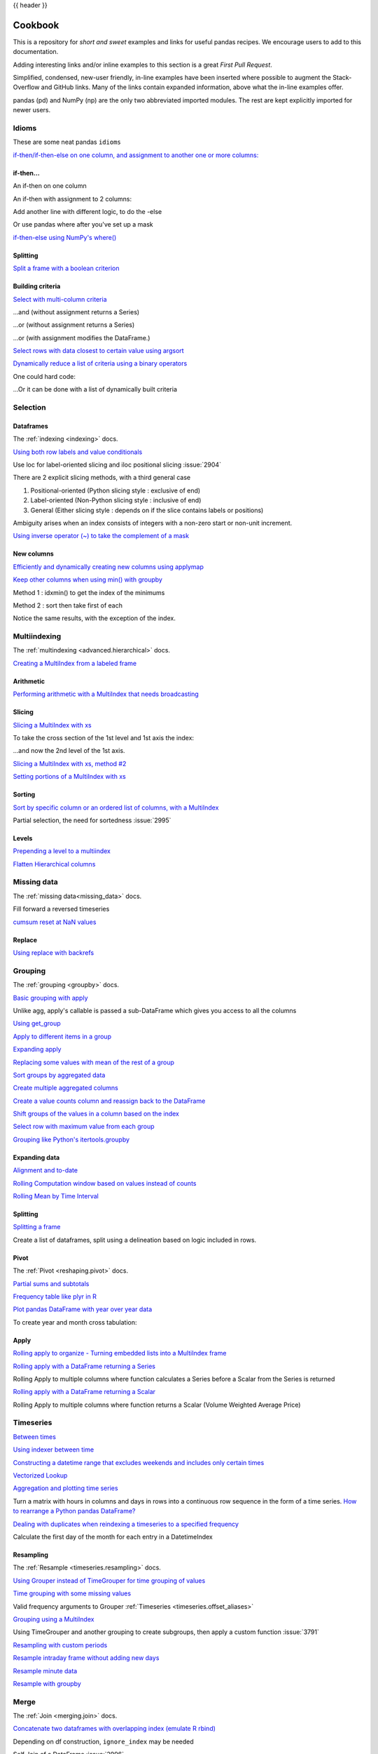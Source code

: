 .. _cookbook:

{{ header }}

********
Cookbook
********

This is a repository for *short and sweet* examples and links for useful pandas recipes.
We encourage users to add to this documentation.

Adding interesting links and/or inline examples to this section is a great *First Pull Request*.

Simplified, condensed, new-user friendly, in-line examples have been inserted where possible to
augment the Stack-Overflow and GitHub links.  Many of the links contain expanded information,
above what the in-line examples offer.

pandas (pd) and NumPy (np) are the only two abbreviated imported modules. The rest are kept
explicitly imported for newer users.

Idioms
------

.. _cookbook.idioms:

These are some neat pandas ``idioms``

`if-then/if-then-else on one column, and assignment to another one or more columns:
<https://stackoverflow.com/questions/17128302/python-pandas-idiom-for-if-then-else>`__

.. ipython:: python

   df = pd.DataFrame(
       {"AAA": [4, 5, 6, 7], "BBB": [10, 20, 30, 40], "CCC": [100, 50, -30, -50]}
   )
   df

if-then...
**********

An if-then on one column

.. ipython:: python

   df.loc[df.AAA >= 5, "BBB"] = -1
   df

An if-then with assignment to 2 columns:

.. ipython:: python

   df.loc[df.AAA >= 5, ["BBB", "CCC"]] = 555
   df

Add another line with different logic, to do the -else

.. ipython:: python

   df.loc[df.AAA < 5, ["BBB", "CCC"]] = 2000
   df

Or use pandas where after you've set up a mask

.. ipython:: python

   df_mask = pd.DataFrame(
       {"AAA": [True] * 4, "BBB": [False] * 4, "CCC": [True, False] * 2}
   )
   df.where(df_mask, -1000)

`if-then-else using NumPy's where()
<https://stackoverflow.com/questions/19913659/pandas-conditional-creation-of-a-series-dataframe-column>`__

.. ipython:: python

   df = pd.DataFrame(
       {"AAA": [4, 5, 6, 7], "BBB": [10, 20, 30, 40], "CCC": [100, 50, -30, -50]}
   )
   df
   df["logic"] = np.where(df["AAA"] > 5, "high", "low")
   df

Splitting
*********

`Split a frame with a boolean criterion
<https://stackoverflow.com/questions/14957116/how-to-split-a-dataframe-according-to-a-boolean-criterion>`__

.. ipython:: python

   df = pd.DataFrame(
       {"AAA": [4, 5, 6, 7], "BBB": [10, 20, 30, 40], "CCC": [100, 50, -30, -50]}
   )
   df

   df[df.AAA <= 5]
   df[df.AAA > 5]

Building criteria
*****************

`Select with multi-column criteria
<https://stackoverflow.com/questions/15315452/selecting-with-complex-criteria-from-pandas-dataframe>`__

.. ipython:: python

   df = pd.DataFrame(
       {"AAA": [4, 5, 6, 7], "BBB": [10, 20, 30, 40], "CCC": [100, 50, -30, -50]}
   )
   df

...and (without assignment returns a Series)

.. ipython:: python

   df.loc[(df["BBB"] < 25) & (df["CCC"] >= -40), "AAA"]

...or (without assignment returns a Series)

.. ipython:: python

   df.loc[(df["BBB"] > 25) | (df["CCC"] >= -40), "AAA"]

...or (with assignment modifies the DataFrame.)

.. ipython:: python

   df.loc[(df["BBB"] > 25) | (df["CCC"] >= 75), "AAA"] = 0.1
   df

`Select rows with data closest to certain value using argsort
<https://stackoverflow.com/questions/17758023/return-rows-in-a-dataframe-closest-to-a-user-defined-number>`__

.. ipython:: python

   df = pd.DataFrame(
       {"AAA": [4, 5, 6, 7], "BBB": [10, 20, 30, 40], "CCC": [100, 50, -30, -50]}
   )
   df
   aValue = 43.0
   df.loc[(df.CCC - aValue).abs().argsort()]

`Dynamically reduce a list of criteria using a binary operators
<https://stackoverflow.com/questions/21058254/pandas-boolean-operation-in-a-python-list/21058331>`__

.. ipython:: python

   df = pd.DataFrame(
       {"AAA": [4, 5, 6, 7], "BBB": [10, 20, 30, 40], "CCC": [100, 50, -30, -50]}
   )
   df

   Crit1 = df.AAA <= 5.5
   Crit2 = df.BBB == 10.0
   Crit3 = df.CCC > -40.0

One could hard code:

.. ipython:: python

   AllCrit = Crit1 & Crit2 & Crit3

...Or it can be done with a list of dynamically built criteria

.. ipython:: python

   import functools

   CritList = [Crit1, Crit2, Crit3]
   AllCrit = functools.reduce(lambda x, y: x & y, CritList)

   df[AllCrit]

.. _cookbook.selection:

Selection
---------

Dataframes
**********

The :ref:`indexing <indexing>` docs.

`Using both row labels and value conditionals
<https://stackoverflow.com/questions/14725068/pandas-using-row-labels-in-boolean-indexing>`__

.. ipython:: python

   df = pd.DataFrame(
       {"AAA": [4, 5, 6, 7], "BBB": [10, 20, 30, 40], "CCC": [100, 50, -30, -50]}
   )
   df

   df[(df.AAA <= 6) & (df.index.isin([0, 2, 4]))]

Use loc for label-oriented slicing and iloc positional slicing :issue:`2904`

.. ipython:: python

  df = pd.DataFrame(
      {"AAA": [4, 5, 6, 7], "BBB": [10, 20, 30, 40], "CCC": [100, 50, -30, -50]},
      index=["foo", "bar", "boo", "kar"],
  )


There are 2 explicit slicing methods, with a third general case

1. Positional-oriented (Python slicing style : exclusive of end)
2. Label-oriented (Non-Python slicing style : inclusive of end)
3. General (Either slicing style : depends on if the slice contains labels or positions)

.. ipython:: python
   df.iloc[0:3]  # Positional

   df.loc["bar":"kar"]  # Label

   # Generic
   df[0:3]
   df["bar":"kar"]

Ambiguity arises when an index consists of integers with a non-zero start or non-unit increment.

.. ipython:: python

   data = {"AAA": [4, 5, 6, 7], "BBB": [10, 20, 30, 40], "CCC": [100, 50, -30, -50]}
   df2 = pd.DataFrame(data=data, index=[1, 2, 3, 4])  # Note index starts at 1.
   df2.iloc[1:3]  # Position-oriented
   df2.loc[1:3]  # Label-oriented

`Using inverse operator (~) to take the complement of a mask
<https://stackoverflow.com/q/14986510>`__

.. ipython:: python

   df = pd.DataFrame(
       {"AAA": [4, 5, 6, 7], "BBB": [10, 20, 30, 40], "CCC": [100, 50, -30, -50]}
   )
   df

   df[~((df.AAA <= 6) & (df.index.isin([0, 2, 4])))]

New columns
***********

`Efficiently and dynamically creating new columns using applymap
<https://stackoverflow.com/questions/16575868/efficiently-creating-additional-columns-in-a-pandas-dataframe-using-map>`__

.. ipython:: python

   df = pd.DataFrame({"AAA": [1, 2, 1, 3], "BBB": [1, 1, 2, 2], "CCC": [2, 1, 3, 1]})
   df

   source_cols = df.columns  # Or some subset would work too
   new_cols = [str(x) + "_cat" for x in source_cols]
   categories = {1: "Alpha", 2: "Beta", 3: "Charlie"}

   df[new_cols] = df[source_cols].applymap(categories.get)
   df

`Keep other columns when using min() with groupby
<https://stackoverflow.com/q/23394476>`__

.. ipython:: python

   df = pd.DataFrame(
       {"AAA": [1, 1, 1, 2, 2, 2, 3, 3], "BBB": [2, 1, 3, 4, 5, 1, 2, 3]}
   )
   df

Method 1 : idxmin() to get the index of the minimums

.. ipython:: python

   df.loc[df.groupby("AAA")["BBB"].idxmin()]

Method 2 : sort then take first of each

.. ipython:: python

   df.sort_values(by="BBB").groupby("AAA", as_index=False).first()

Notice the same results, with the exception of the index.

.. _cookbook.multi_index:

Multiindexing
-------------

The :ref:`multindexing <advanced.hierarchical>` docs.

`Creating a MultiIndex from a labeled frame
<https://stackoverflow.com/questions/14916358/reshaping-dataframes-in-pandas-based-on-column-labels>`__

.. ipython:: python

   df = pd.DataFrame(
       {
           "row": [0, 1, 2],
           "One_X": [1.1, 1.1, 1.1],
           "One_Y": [1.2, 1.2, 1.2],
           "Two_X": [1.11, 1.11, 1.11],
           "Two_Y": [1.22, 1.22, 1.22],
       }
   )
   df

   # As Labelled Index
   df = df.set_index("row")
   df
   # With Hierarchical Columns
   df.columns = pd.MultiIndex.from_tuples([tuple(c.split("_")) for c in df.columns])
   df
   # Now stack & Reset
   df = df.stack(0).reset_index(1)
   df
   # And fix the labels (Notice the label 'level_1' got added automatically)
   df.columns = ["Sample", "All_X", "All_Y"]
   df

Arithmetic
**********

`Performing arithmetic with a MultiIndex that needs broadcasting
<https://stackoverflow.com/questions/19501510/divide-entire-pandas-multiindex-dataframe-by-dataframe-variable/19502176#19502176>`__

.. ipython:: python

   cols = pd.MultiIndex.from_tuples(
       [(x, y) for x in ["A", "B", "C"] for y in ["O", "I"]]
   )
   df = pd.DataFrame(np.random.randn(2, 6), index=["n", "m"], columns=cols)
   df
   df = df.div(df["C"], level=1)
   df

Slicing
*******

`Slicing a MultiIndex with xs
<https://stackoverflow.com/questions/12590131/how-to-slice-multindex-columns-in-pandas-dataframes>`__

.. ipython:: python

   coords = [("AA", "one"), ("AA", "six"), ("BB", "one"), ("BB", "two"), ("BB", "six")]
   index = pd.MultiIndex.from_tuples(coords)
   df = pd.DataFrame([11, 22, 33, 44, 55], index, ["MyData"])
   df

To take the cross section of the 1st level and 1st axis the index:

.. ipython:: python

   # Note : level and axis are optional, and default to zero
   df.xs("BB", level=0, axis=0)

...and now the 2nd level of the 1st axis.

.. ipython:: python

   df.xs("six", level=1, axis=0)

`Slicing a MultiIndex with xs, method #2
<https://stackoverflow.com/questions/14964493/multiindex-based-indexing-in-pandas>`__

.. ipython:: python

   import itertools

   index = list(itertools.product(["Ada", "Quinn", "Violet"], ["Comp", "Math", "Sci"]))
   headr = list(itertools.product(["Exams", "Labs"], ["I", "II"]))
   indx = pd.MultiIndex.from_tuples(index, names=["Student", "Course"])
   cols = pd.MultiIndex.from_tuples(headr)  # Notice these are un-named
   data = [[70 + x + y + (x * y) % 3 for x in range(4)] for y in range(9)]
   df = pd.DataFrame(data, indx, cols)
   df

   All = slice(None)
   df.loc["Violet"]
   df.loc[(All, "Math"), All]
   df.loc[(slice("Ada", "Quinn"), "Math"), All]
   df.loc[(All, "Math"), ("Exams")]
   df.loc[(All, "Math"), (All, "II")]

`Setting portions of a MultiIndex with xs
<https://stackoverflow.com/questions/19319432/pandas-selecting-a-lower-level-in-a-dataframe-to-do-a-ffill>`__

Sorting
*******

`Sort by specific column or an ordered list of columns, with a MultiIndex
<https://stackoverflow.com/q/14733871>`__

.. ipython:: python

   df.sort_values(by=("Labs", "II"), ascending=False)

Partial selection, the need for sortedness :issue:`2995`

Levels
******

`Prepending a level to a multiindex
<https://stackoverflow.com/questions/14744068/prepend-a-level-to-a-pandas-multiindex>`__

`Flatten Hierarchical columns
<https://stackoverflow.com/q/14507794>`__

.. _cookbook.missing_data:

Missing data
------------

The :ref:`missing data<missing_data>` docs.

Fill forward a reversed timeseries

.. ipython:: python

   df = pd.DataFrame(
       np.random.randn(6, 1),
       index=pd.date_range("2013-08-01", periods=6, freq="B"),
       columns=list("A"),
   )
   df.loc[df.index[3], "A"] = np.nan
   df
   df.bfill()

`cumsum reset at NaN values
<https://stackoverflow.com/questions/18196811/cumsum-reset-at-nan>`__

Replace
*******

`Using replace with backrefs
<https://stackoverflow.com/questions/16818871/extracting-value-and-creating-new-column-out-of-it>`__

.. _cookbook.grouping:

Grouping
--------

The :ref:`grouping <groupby>` docs.

`Basic grouping with apply
<https://stackoverflow.com/questions/15322632/python-pandas-df-groupy-agg-column-reference-in-agg>`__

Unlike agg, apply's callable is passed a sub-DataFrame which gives you access to all the columns

.. ipython:: python

   df = pd.DataFrame(
       {
           "animal": "cat dog cat fish dog cat cat".split(),
           "size": list("SSMMMLL"),
           "weight": [8, 10, 11, 1, 20, 12, 12],
           "adult": [False] * 5 + [True] * 2,
       }
   )
   df

   # List the size of the animals with the highest weight.
   df.groupby("animal").apply(lambda subf: subf["size"][subf["weight"].idxmax()])

`Using get_group
<https://stackoverflow.com/questions/14734533/how-to-access-pandas-groupby-dataframe-by-key>`__

.. ipython:: python

   gb = df.groupby(["animal"])
   gb.get_group("cat")

`Apply to different items in a group
<https://stackoverflow.com/questions/15262134/apply-different-functions-to-different-items-in-group-object-python-pandas>`__

.. ipython:: python

   def GrowUp(x):
       avg_weight = sum(x[x["size"] == "S"].weight * 1.5)
       avg_weight += sum(x[x["size"] == "M"].weight * 1.25)
       avg_weight += sum(x[x["size"] == "L"].weight)
       avg_weight /= len(x)
       return pd.Series(["L", avg_weight, True], index=["size", "weight", "adult"])


   expected_df = gb.apply(GrowUp)
   expected_df

`Expanding apply
<https://stackoverflow.com/questions/14542145/reductions-down-a-column-in-pandas>`__

.. ipython:: python

   S = pd.Series([i / 100.0 for i in range(1, 11)])

   def cum_ret(x, y):
       return x * (1 + y)

   def red(x):
       return functools.reduce(cum_ret, x, 1.0)

   S.expanding().apply(red, raw=True)


`Replacing some values with mean of the rest of a group
<https://stackoverflow.com/questions/14760757/replacing-values-with-groupby-means>`__

.. ipython:: python

   df = pd.DataFrame({"A": [1, 1, 2, 2], "B": [1, -1, 1, 2]})
   gb = df.groupby("A")

   def replace(g):
       mask = g >= 0
       return g.where(mask, g[~mask].mean())

   gb.transform(replace)

`Sort groups by aggregated data
<https://stackoverflow.com/questions/14941366/pandas-sort-by-group-aggregate-and-column>`__

.. ipython:: python

   df = pd.DataFrame(
       {
           "code": ["foo", "bar", "baz"] * 2,
           "data": [0.16, -0.21, 0.33, 0.45, -0.59, 0.62],
           "flag": [False, True] * 3,
       }
   )

   code_groups = df.groupby("code")

   agg_n_sort_order = code_groups[["data"]].transform(sum).sort_values(by="data")

   sorted_df = df.loc[agg_n_sort_order.index]

   sorted_df

`Create multiple aggregated columns
<https://stackoverflow.com/questions/14897100/create-multiple-columns-in-pandas-aggregation-function>`__

.. ipython:: python

   rng = pd.date_range(start="2014-10-07", periods=10, freq="2min")
   ts = pd.Series(data=list(range(10)), index=rng)

   def MyCust(x):
       if len(x) > 2:
           return x[1] * 1.234
       return pd.NaT

   mhc = {"Mean": np.mean, "Max": np.max, "Custom": MyCust}
   ts.resample("5min").apply(mhc)
   ts

`Create a value counts column and reassign back to the DataFrame
<https://stackoverflow.com/q/17709270>`__

.. ipython:: python

   df = pd.DataFrame(
       {"Color": "Red Red Red Blue".split(), "Value": [100, 150, 50, 50]}
   )
   df
   df["Counts"] = df.groupby(["Color"]).transform(len)
   df

`Shift groups of the values in a column based on the index
<https://stackoverflow.com/q/23198053/190597>`__

.. ipython:: python

   df = pd.DataFrame(
       {"line_race": [10, 10, 8, 10, 10, 8], "beyer": [99, 102, 103, 103, 88, 100]},
       index=[
           "Last Gunfighter",
           "Last Gunfighter",
           "Last Gunfighter",
           "Paynter",
           "Paynter",
           "Paynter",
       ],
   )
   df
   df["beyer_shifted"] = df.groupby(level=0)["beyer"].shift(1)
   df

`Select row with maximum value from each group
<https://stackoverflow.com/q/26701849/190597>`__

.. ipython:: python

   df = pd.DataFrame(
       {
           "host": ["other", "other", "that", "this", "this"],
           "service": ["mail", "web", "mail", "mail", "web"],
           "no": [1, 2, 1, 2, 1],
       }
   ).set_index(["host", "service"])
   mask = df.groupby(level=0).agg("idxmax")
   df_count = df.loc[mask["no"]].reset_index()
   df_count

`Grouping like Python's itertools.groupby
<https://stackoverflow.com/q/29142487/846892>`__

.. ipython:: python

   df = pd.DataFrame([0, 1, 0, 1, 1, 1, 0, 1, 1], columns=["A"])
   df["A"].groupby((df["A"] != df["A"].shift()).cumsum()).groups
   df["A"].groupby((df["A"] != df["A"].shift()).cumsum()).cumsum()

Expanding data
**************

`Alignment and to-date
<https://stackoverflow.com/questions/15489011/python-time-series-alignment-and-to-date-functions>`__

`Rolling Computation window based on values instead of counts
<https://stackoverflow.com/questions/14300768/pandas-rolling-computation-with-window-based-on-values-instead-of-counts>`__

`Rolling Mean by Time Interval
<https://stackoverflow.com/questions/15771472/pandas-rolling-mean-by-time-interval>`__

Splitting
*********

`Splitting a frame
<https://stackoverflow.com/questions/13353233/best-way-to-split-a-dataframe-given-an-edge/15449992#15449992>`__

Create a list of dataframes, split using a delineation based on logic included in rows.

.. ipython:: python

   df = pd.DataFrame(
       data={
           "Case": ["A", "A", "A", "B", "A", "A", "B", "A", "A"],
           "Data": np.random.randn(9),
       }
   )

   dfs = list(
       zip(
           *df.groupby(
               (1 * (df["Case"] == "B"))
               .cumsum()
               .rolling(window=3, min_periods=1)
               .median()
           )
       )
   )[-1]

   dfs[0]
   dfs[1]
   dfs[2]

.. _cookbook.pivot:

Pivot
*****
The :ref:`Pivot <reshaping.pivot>` docs.

`Partial sums and subtotals
<https://stackoverflow.com/a/15574875>`__

.. ipython:: python

   df = pd.DataFrame(
       data={
           "Province": ["ON", "QC", "BC", "AL", "AL", "MN", "ON"],
           "City": [
               "Toronto",
               "Montreal",
               "Vancouver",
               "Calgary",
               "Edmonton",
               "Winnipeg",
               "Windsor",
           ],
           "Sales": [13, 6, 16, 8, 4, 3, 1],
       }
   )
   table = pd.pivot_table(
       df,
       values=["Sales"],
       index=["Province"],
       columns=["City"],
       aggfunc=np.sum,
       margins=True,
   )
   table.stack("City")

`Frequency table like plyr in R
<https://stackoverflow.com/questions/15589354/frequency-tables-in-pandas-like-plyr-in-r>`__

.. ipython:: python

   grades = [48, 99, 75, 80, 42, 80, 72, 68, 36, 78]
   df = pd.DataFrame(
       {
           "ID": ["x%d" % r for r in range(10)],
           "Gender": ["F", "M", "F", "M", "F", "M", "F", "M", "M", "M"],
           "ExamYear": [
               "2007",
               "2007",
               "2007",
               "2008",
               "2008",
               "2008",
               "2008",
               "2009",
               "2009",
               "2009",
           ],
           "Class": [
               "algebra",
               "stats",
               "bio",
               "algebra",
               "algebra",
               "stats",
               "stats",
               "algebra",
               "bio",
               "bio",
           ],
           "Participated": [
               "yes",
               "yes",
               "yes",
               "yes",
               "no",
               "yes",
               "yes",
               "yes",
               "yes",
               "yes",
           ],
           "Passed": ["yes" if x > 50 else "no" for x in grades],
           "Employed": [
               True,
               True,
               True,
               False,
               False,
               False,
               False,
               True,
               True,
               False,
           ],
           "Grade": grades,
       }
   )

   df.groupby("ExamYear").agg(
       {
           "Participated": lambda x: x.value_counts()["yes"],
           "Passed": lambda x: sum(x == "yes"),
           "Employed": lambda x: sum(x),
           "Grade": lambda x: sum(x) / len(x),
       }
   )

`Plot pandas DataFrame with year over year data
<https://stackoverflow.com/questions/30379789/plot-pandas-data-frame-with-year-over-year-data>`__

To create year and month cross tabulation:

.. ipython:: python

   df = pd.DataFrame(
       {"value": np.random.randn(36)},
       index=pd.date_range("2011-01-01", freq="M", periods=36),
   )

   pd.pivot_table(
       df, index=df.index.month, columns=df.index.year, values="value", aggfunc="sum"
   )

Apply
*****

`Rolling apply to organize - Turning embedded lists into a MultiIndex frame
<https://stackoverflow.com/questions/17349981/converting-pandas-dataframe-with-categorical-values-into-binary-values>`__

.. ipython:: python

   df = pd.DataFrame(
       data={
           "A": [[2, 4, 8, 16], [100, 200], [10, 20, 30]],
           "B": [["a", "b", "c"], ["jj", "kk"], ["ccc"]],
       },
       index=["I", "II", "III"],
   )

   def SeriesFromSubList(aList):
       return pd.Series(aList)

   df_orgz = pd.concat(
       {ind: row.apply(SeriesFromSubList) for ind, row in df.iterrows()}
   )
   df_orgz

`Rolling apply with a DataFrame returning a Series
<https://stackoverflow.com/questions/19121854/using-rolling-apply-on-a-dataframe-object>`__

Rolling Apply to multiple columns where function calculates a Series before a Scalar from the Series is returned

.. ipython:: python

   df = pd.DataFrame(
       data=np.random.randn(2000, 2) / 10000,
       index=pd.date_range("2001-01-01", periods=2000),
       columns=["A", "B"],
   )
   df

   def gm(df, const):
       v = ((((df["A"] + df["B"]) + 1).cumprod()) - 1) * const
       return v.iloc[-1]

   s = pd.Series(
       {
           df.index[i]: gm(df.iloc[i: min(i + 51, len(df) - 1)], 5)
           for i in range(len(df) - 50)
       }
   )
   s

`Rolling apply with a DataFrame returning a Scalar
<https://stackoverflow.com/questions/21040766/python-pandas-rolling-apply-two-column-input-into-function/21045831#21045831>`__

Rolling Apply to multiple columns where function returns a Scalar (Volume Weighted Average Price)

.. ipython:: python

   rng = pd.date_range(start="2014-01-01", periods=100)
   df = pd.DataFrame(
       {
           "Open": np.random.randn(len(rng)),
           "Close": np.random.randn(len(rng)),
           "Volume": np.random.randint(100, 2000, len(rng)),
       },
       index=rng,
   )
   df

   def vwap(bars):
       return (bars.Close * bars.Volume).sum() / bars.Volume.sum()

   window = 5
   s = pd.concat(
       [
           (pd.Series(vwap(df.iloc[i: i + window]), index=[df.index[i + window]]))
           for i in range(len(df) - window)
       ]
   )
   s.round(2)

Timeseries
----------

`Between times
<https://stackoverflow.com/questions/14539992/pandas-drop-rows-outside-of-time-range>`__

`Using indexer between time
<https://stackoverflow.com/questions/17559885/pandas-dataframe-mask-based-on-index>`__

`Constructing a datetime range that excludes weekends and includes only certain times
<https://stackoverflow.com/a/24014440>`__

`Vectorized Lookup
<https://stackoverflow.com/questions/13893227/vectorized-look-up-of-values-in-pandas-dataframe>`__

`Aggregation and plotting time series
<https://nipunbatra.github.io/blog/visualisation/2013/05/01/aggregation-timeseries.html>`__

Turn a matrix with hours in columns and days in rows into a continuous row sequence in the form of a time series.
`How to rearrange a Python pandas DataFrame?
<https://stackoverflow.com/questions/15432659/how-to-rearrange-a-python-pandas-dataframe>`__

`Dealing with duplicates when reindexing a timeseries to a specified frequency
<https://stackoverflow.com/questions/22244383/pandas-df-refill-adding-two-columns-of-different-shape>`__

Calculate the first day of the month for each entry in a DatetimeIndex

.. ipython:: python

   dates = pd.date_range("2000-01-01", periods=5)
   dates.to_period(freq="M").to_timestamp()

.. _cookbook.resample:

Resampling
**********

The :ref:`Resample <timeseries.resampling>` docs.

`Using Grouper instead of TimeGrouper for time grouping of values
<https://stackoverflow.com/questions/15297053/how-can-i-divide-single-values-of-a-dataframe-by-monthly-averages>`__

`Time grouping with some missing values
<https://stackoverflow.com/questions/33637312/pandas-grouper-by-frequency-with-completeness-requirement>`__

Valid frequency arguments to Grouper :ref:`Timeseries <timeseries.offset_aliases>`

`Grouping using a MultiIndex
<https://stackoverflow.com/questions/41483763/pandas-timegrouper-on-multiindex>`__

Using TimeGrouper and another grouping to create subgroups, then apply a custom function :issue:`3791`

`Resampling with custom periods
<https://stackoverflow.com/questions/15408156/resampling-with-custom-periods>`__

`Resample intraday frame without adding new days
<https://stackoverflow.com/questions/14898574/resample-intrday-pandas-dataframe-without-add-new-days>`__

`Resample minute data
<https://stackoverflow.com/questions/14861023/resampling-minute-data>`__

`Resample with groupby <https://stackoverflow.com/q/18677271/564538>`__

.. _cookbook.merge:

Merge
-----

The :ref:`Join <merging.join>` docs.

`Concatenate two dataframes with overlapping index (emulate R rbind)
<https://stackoverflow.com/questions/14988480/pandas-version-of-rbind>`__

.. ipython:: python

   rng = pd.date_range("2000-01-01", periods=6)
   df1 = pd.DataFrame(np.random.randn(6, 3), index=rng, columns=["A", "B", "C"])
   df2 = df1.copy()

Depending on df construction, ``ignore_index`` may be needed

.. ipython:: python

   df = pd.concat([df1, df2], ignore_index=True)
   df

Self Join of a DataFrame :issue:`2996`

.. ipython:: python

   df = pd.DataFrame(
       data={
           "Area": ["A"] * 5 + ["C"] * 2,
           "Bins": [110] * 2 + [160] * 3 + [40] * 2,
           "Test_0": [0, 1, 0, 1, 2, 0, 1],
           "Data": np.random.randn(7),
       }
   )
   df

   df["Test_1"] = df["Test_0"] - 1

   pd.merge(
       df,
       df,
       left_on=["Bins", "Area", "Test_0"],
       right_on=["Bins", "Area", "Test_1"],
       suffixes=("_L", "_R"),
   )

`How to set the index and join
<https://stackoverflow.com/questions/14341805/pandas-merge-pd-merge-how-to-set-the-index-and-join>`__

`KDB like asof join
<https://stackoverflow.com/questions/12322289/kdb-like-asof-join-for-timeseries-data-in-pandas/12336039#12336039>`__

`Join with a criteria based on the values
<https://stackoverflow.com/questions/15581829/how-to-perform-an-inner-or-outer-join-of-dataframes-with-pandas-on-non-simplisti>`__

`Using searchsorted to merge based on values inside a range
<https://stackoverflow.com/questions/25125626/pandas-merge-with-logic/2512764>`__

.. _cookbook.plotting:

Plotting
--------

The :ref:`Plotting <visualization>` docs.

`Make Matplotlib look like R
<https://stackoverflow.com/questions/14349055/making-matplotlib-graphs-look-like-r-by-default>`__

`Setting x-axis major and minor labels
<https://stackoverflow.com/questions/12945971/pandas-timeseries-plot-setting-x-axis-major-and-minor-ticks-and-labels>`__

`Plotting multiple charts in an IPython Jupyter notebook
<https://stackoverflow.com/questions/16392921/make-more-than-one-chart-in-same-ipython-notebook-cell>`__

`Creating a multi-line plot
<https://stackoverflow.com/questions/16568964/make-a-multiline-plot-from-csv-file-in-matplotlib>`__

`Plotting a heatmap
<https://stackoverflow.com/questions/17050202/plot-timeseries-of-histograms-in-python>`__

`Annotate a time-series plot
<https://stackoverflow.com/questions/11067368/annotate-time-series-plot-in-matplotlib>`__

`Annotate a time-series plot #2
<https://stackoverflow.com/questions/17891493/annotating-points-from-a-pandas-dataframe-in-matplotlib-plot>`__

`Generate Embedded plots in excel files using Pandas, Vincent and xlsxwriter
<https://pandas-xlsxwriter-charts.readthedocs.io/>`__

`Boxplot for each quartile of a stratifying variable
<https://stackoverflow.com/questions/23232989/boxplot-stratified-by-column-in-python-pandas>`__

.. ipython:: python

   df = pd.DataFrame(
       {
           "stratifying_var": np.random.uniform(0, 100, 20),
           "price": np.random.normal(100, 5, 20),
       }
   )

   df["quartiles"] = pd.qcut(
       df["stratifying_var"], 4, labels=["0-25%", "25-50%", "50-75%", "75-100%"]
   )

   @savefig quartile_boxplot.png
   df.boxplot(column="price", by="quartiles")

Data in/out
-----------

`Performance comparison of SQL vs HDF5
<https://stackoverflow.com/q/16628329>`__

.. _cookbook.csv:

CSV
***

The :ref:`CSV <io.read_csv_table>` docs

`read_csv in action <https://wesmckinney.com/blog/update-on-upcoming-pandas-v0-10-new-file-parser-other-performance-wins/>`__

`appending to a csv
<https://stackoverflow.com/questions/17134942/pandas-dataframe-output-end-of-csv>`__

`Reading a csv chunk-by-chunk
<https://stackoverflow.com/questions/11622652/large-persistent-dataframe-in-pandas/12193309#12193309>`__

`Reading only certain rows of a csv chunk-by-chunk
<https://stackoverflow.com/questions/19674212/pandas-data-frame-select-rows-and-clear-memory>`__

`Reading the first few lines of a frame
<https://stackoverflow.com/questions/15008970/way-to-read-first-few-lines-for-pandas-dataframe>`__

Reading a file that is compressed but not by ``gzip/bz2`` (the native compressed formats which ``read_csv`` understands).
This example shows a ``WinZipped`` file, but is a general application of opening the file within a context manager and
using that handle to read.
`See here
<https://stackoverflow.com/questions/17789907/pandas-convert-winzipped-csv-file-to-data-frame>`__

`Inferring dtypes from a file
<https://stackoverflow.com/questions/15555005/get-inferred-dataframe-types-iteratively-using-chunksize>`__

Dealing with bad lines :issue:`2886`

`Write a multi-row index CSV without writing duplicates
<https://stackoverflow.com/questions/17349574/pandas-write-multiindex-rows-with-to-csv>`__

.. _cookbook.csv.multiple_files:

Reading multiple files to create a single DataFrame
^^^^^^^^^^^^^^^^^^^^^^^^^^^^^^^^^^^^^^^^^^^^^^^^^^^

The best way to combine multiple files into a single DataFrame is to read the individual frames one by one, put all
of the individual frames into a list, and then combine the frames in the list using :func:`pd.concat`:

.. ipython:: python

    for i in range(3):
        data = pd.DataFrame(np.random.randn(10, 4))
        data.to_csv("file_{}.csv".format(i))

    files = ["file_0.csv", "file_1.csv", "file_2.csv"]
    result = pd.concat([pd.read_csv(f) for f in files], ignore_index=True)

You can use the same approach to read all files matching a pattern.  Here is an example using ``glob``:

.. ipython:: python

    import glob
    import os

    files = glob.glob("file_*.csv")
    result = pd.concat([pd.read_csv(f) for f in files], ignore_index=True)

Finally, this strategy will work with the other ``pd.read_*(...)`` functions described in the :ref:`io docs<io>`.

.. ipython:: python
    :suppress:

    for i in range(3):
        os.remove("file_{}.csv".format(i))

Parsing date components in multi-columns
^^^^^^^^^^^^^^^^^^^^^^^^^^^^^^^^^^^^^^^^

Parsing date components in multi-columns is faster with a format

.. ipython:: python

    i = pd.date_range("20000101", periods=10000)
    df = pd.DataFrame({"year": i.year, "month": i.month, "day": i.day})
    df.head()

    %timeit pd.to_datetime(df.year * 10000 + df.month * 100 + df.day, format='%Y%m%d')
    ds = df.apply(lambda x: "%04d%02d%02d" % (x["year"], x["month"], x["day"]), axis=1)
    ds.head()
    %timeit pd.to_datetime(ds)


Skip row between header and data
^^^^^^^^^^^^^^^^^^^^^^^^^^^^^^^^

.. ipython:: python

    data = """;;;;
     ;;;;
     ;;;;
     ;;;;
     ;;;;
     ;;;;
    ;;;;
     ;;;;
     ;;;;
    ;;;;
    date;Param1;Param2;Param4;Param5
        ;m²;°C;m²;m
    ;;;;
    01.01.1990 00:00;1;1;2;3
    01.01.1990 01:00;5;3;4;5
    01.01.1990 02:00;9;5;6;7
    01.01.1990 03:00;13;7;8;9
    01.01.1990 04:00;17;9;10;11
    01.01.1990 05:00;21;11;12;13
    """

Option 1: pass rows explicitly to skip rows
"""""""""""""""""""""""""""""""""""""""""""

.. ipython:: python

    from io import StringIO

    pd.read_csv(
        StringIO(data),
        sep=";",
        skiprows=[11, 12],
        index_col=0,
        parse_dates=True,
        header=10,
    )

Option 2: read column names and then data
"""""""""""""""""""""""""""""""""""""""""

.. ipython:: python

    pd.read_csv(StringIO(data), sep=";", header=10, nrows=10).columns
    columns = pd.read_csv(StringIO(data), sep=";", header=10, nrows=10).columns
    pd.read_csv(
        StringIO(data), sep=";", index_col=0, header=12, parse_dates=True, names=columns
    )


.. _cookbook.sql:

SQL
***

The :ref:`SQL <io.sql>` docs

`Reading from databases with SQL
<https://stackoverflow.com/questions/10065051/python-pandas-and-databases-like-mysql>`__

.. _cookbook.excel:

Excel
*****

The :ref:`Excel <io.excel>` docs

`Reading from a filelike handle
<https://stackoverflow.com/questions/15588713/sheets-of-excel-workbook-from-a-url-into-a-pandas-dataframe>`__

`Modifying formatting in XlsxWriter output
<https://pbpython.com/improve-pandas-excel-output.html>`__

Loading only visible sheets :issue:`19842#issuecomment-892150745`

.. _cookbook.html:

HTML
****

`Reading HTML tables from a server that cannot handle the default request
header <https://stackoverflow.com/a/18939272/564538>`__

.. _cookbook.hdf:

HDFStore
********

The :ref:`HDFStores <io.hdf5>` docs

`Simple queries with a Timestamp Index
<https://stackoverflow.com/questions/13926089/selecting-columns-from-pandas-hdfstore-table>`__

Managing heterogeneous data using a linked multiple table hierarchy :issue:`3032`

`Merging on-disk tables with millions of rows
<https://stackoverflow.com/questions/14614512/merging-two-tables-with-millions-of-rows-in-python/14617925#14617925>`__

`Avoiding inconsistencies when writing to a store from multiple processes/threads
<https://stackoverflow.com/a/29014295/2858145>`__

De-duplicating a large store by chunks, essentially a recursive reduction operation. Shows a function for taking in data from
csv file and creating a store by chunks, with date parsing as well.
`See here
<https://stackoverflow.com/questions/16110252/need-to-compare-very-large-files-around-1-5gb-in-python/16110391#16110391>`__

`Creating a store chunk-by-chunk from a csv file
<https://stackoverflow.com/questions/20428355/appending-column-to-frame-of-hdf-file-in-pandas/20428786#20428786>`__

`Appending to a store, while creating a unique index
<https://stackoverflow.com/questions/16997048/how-does-one-append-large-amounts-of-data-to-a-pandas-hdfstore-and-get-a-natural/16999397#16999397>`__

`Large Data work flows
<https://stackoverflow.com/q/14262433>`__

`Reading in a sequence of files, then providing a global unique index to a store while appending
<https://stackoverflow.com/questions/16997048/how-does-one-append-large-amounts-of-data-to-a-pandas-hdfstore-and-get-a-natural>`__

`Groupby on a HDFStore with low group density
<https://stackoverflow.com/questions/15798209/pandas-group-by-query-on-large-data-in-hdfstore>`__

`Groupby on a HDFStore with high group density
<https://stackoverflow.com/questions/25459982/trouble-with-grouby-on-millions-of-keys-on-a-chunked-file-in-python-pandas/25471765#25471765>`__

`Hierarchical queries on a HDFStore
<https://stackoverflow.com/questions/22777284/improve-query-performance-from-a-large-hdfstore-table-with-pandas/22820780#22820780>`__

`Counting with a HDFStore
<https://stackoverflow.com/questions/20497897/converting-dict-of-dicts-into-pandas-dataframe-memory-issues>`__

`Troubleshoot HDFStore exceptions
<https://stackoverflow.com/questions/15488809/how-to-trouble-shoot-hdfstore-exception-cannot-find-the-correct-atom-type>`__

`Setting min_itemsize with strings
<https://stackoverflow.com/questions/15988871/hdfstore-appendstring-dataframe-fails-when-string-column-contents-are-longer>`__

`Using ptrepack to create a completely-sorted-index on a store
<https://stackoverflow.com/questions/17893370/ptrepack-sortby-needs-full-index>`__

Storing Attributes to a group node

.. ipython:: python

   df = pd.DataFrame(np.random.randn(8, 3))
   store = pd.HDFStore("test.h5")
   store.put("df", df)

   # you can store an arbitrary Python object via pickle
   store.get_storer("df").attrs.my_attribute = {"A": 10}
   store.get_storer("df").attrs.my_attribute

.. ipython:: python
   :suppress:

   store.close()
   os.remove("test.h5")

You can create or load a HDFStore in-memory  by passing the ``driver``
parameter to PyTables. Changes are only written to disk when the HDFStore
is closed.

.. ipython:: python

   store = pd.HDFStore("test.h5", "w", driver="H5FD_CORE")

   df = pd.DataFrame(np.random.randn(8, 3))
   store["test"] = df

   # only after closing the store, data is written to disk:
   store.close()

.. ipython:: python
   :suppress:

   os.remove("test.h5")

.. _cookbook.binary:

Binary files
************

pandas readily accepts NumPy record arrays, if you need to read in a binary
file consisting of an array of C structs. For example, given this C program
in a file called ``main.c`` compiled with ``gcc main.c -std=gnu99`` on a
64-bit machine,

.. code-block:: c

   #include <stdio.h>
   #include <stdint.h>

   typedef struct _Data
   {
       int32_t count;
       double avg;
       float scale;
   } Data;

   int main(int argc, const char *argv[])
   {
       size_t n = 10;
       Data d[n];

       for (int i = 0; i < n; ++i)
       {
           d[i].count = i;
           d[i].avg = i + 1.0;
           d[i].scale = (float) i + 2.0f;
       }

       FILE *file = fopen("binary.dat", "wb");
       fwrite(&d, sizeof(Data), n, file);
       fclose(file);

       return 0;
   }

the following Python code will read the binary file ``'binary.dat'`` into a
pandas ``DataFrame``, where each element of the struct corresponds to a column
in the frame:

.. code-block:: python

   names = "count", "avg", "scale"

   # note that the offsets are larger than the size of the type because of
   # struct padding
   offsets = 0, 8, 16
   formats = "i4", "f8", "f4"
   dt = np.dtype({"names": names, "offsets": offsets, "formats": formats}, align=True)
   df = pd.DataFrame(np.fromfile("binary.dat", dt))

.. note::

   The offsets of the structure elements may be different depending on the
   architecture of the machine on which the file was created. Using a raw
   binary file format like this for general data storage is not recommended, as
   it is not cross platform. We recommended either HDF5 or parquet, both of
   which are supported by pandas' IO facilities.

Computation
-----------

`Numerical integration (sample-based) of a time series
<https://nbviewer.ipython.org/gist/metakermit/5720498>`__

Correlation
***********

Often it's useful to obtain the lower (or upper) triangular form of a correlation matrix calculated from :func:`DataFrame.corr`.  This can be achieved by passing a boolean mask to ``where`` as follows:

.. ipython:: python

    df = pd.DataFrame(np.random.random(size=(100, 5)))

    corr_mat = df.corr()
    mask = np.tril(np.ones_like(corr_mat, dtype=np.bool_), k=-1)

    corr_mat.where(mask)

The ``method`` argument within ``DataFrame.corr`` can accept a callable in addition to the named correlation types.  Here we compute the `distance correlation <https://en.wikipedia.org/wiki/Distance_correlation>`__ matrix for a ``DataFrame`` object.

.. ipython:: python

   def distcorr(x, y):
       n = len(x)
       a = np.zeros(shape=(n, n))
       b = np.zeros(shape=(n, n))
       for i in range(n):
           for j in range(i + 1, n):
               a[i, j] = abs(x[i] - x[j])
               b[i, j] = abs(y[i] - y[j])
       a += a.T
       b += b.T
       a_bar = np.vstack([np.nanmean(a, axis=0)] * n)
       b_bar = np.vstack([np.nanmean(b, axis=0)] * n)
       A = a - a_bar - a_bar.T + np.full(shape=(n, n), fill_value=a_bar.mean())
       B = b - b_bar - b_bar.T + np.full(shape=(n, n), fill_value=b_bar.mean())
       cov_ab = np.sqrt(np.nansum(A * B)) / n
       std_a = np.sqrt(np.sqrt(np.nansum(A ** 2)) / n)
       std_b = np.sqrt(np.sqrt(np.nansum(B ** 2)) / n)
       return cov_ab / std_a / std_b


   df = pd.DataFrame(np.random.normal(size=(100, 3)))
   df.corr(method=distcorr)

Timedeltas
----------

The :ref:`Timedeltas <timedeltas.timedeltas>` docs.

`Using timedeltas
<https://github.com/pandas-dev/pandas/pull/2899>`__

.. ipython:: python

   import datetime

   s = pd.Series(pd.date_range("2012-1-1", periods=3, freq="D"))

   s - s.max()

   s.max() - s

   s - datetime.datetime(2011, 1, 1, 3, 5)

   s + datetime.timedelta(minutes=5)

   datetime.datetime(2011, 1, 1, 3, 5) - s

   datetime.timedelta(minutes=5) + s

`Adding and subtracting deltas and dates
<https://stackoverflow.com/questions/16385785/add-days-to-dates-in-dataframe>`__

.. ipython:: python

   deltas = pd.Series([datetime.timedelta(days=i) for i in range(3)])

   df = pd.DataFrame({"A": s, "B": deltas})
   df

   df["New Dates"] = df["A"] + df["B"]

   df["Delta"] = df["A"] - df["New Dates"]
   df

   df.dtypes

`Another example
<https://stackoverflow.com/questions/15683588/iterating-through-a-pandas-dataframe>`__

Values can be set to NaT using np.nan, similar to datetime

.. ipython:: python

   y = s - s.shift()
   y

   y[1] = np.nan
   y

Creating example data
---------------------

To create a dataframe from every combination of some given values, like R's ``expand.grid()``
function, we can create a dict where the keys are column names and the values are lists
of the data values:

.. ipython:: python

   def expand_grid(data_dict):
       rows = itertools.product(*data_dict.values())
       return pd.DataFrame.from_records(rows, columns=data_dict.keys())


   df = expand_grid(
       {"height": [60, 70], "weight": [100, 140, 180], "sex": ["Male", "Female"]}
   )
   df

